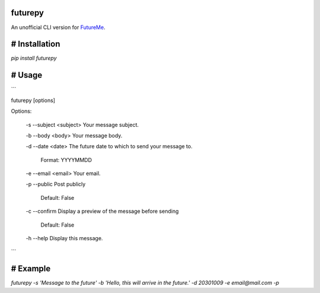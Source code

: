 futurepy
========

An unofficial CLI version for `FutureMe <https://www.futureme.org/>`_.

# Installation
==============

`pip install futurepy`

# Usage
=======

```

futurepy [options]

Options:

	\-s \-\-subject <subject>  Your message subject.

	\-b \-\-body <body>        Your message body.

	\-d \-\-date <date>        The future date to which to send your message to.

							Format: YYYYMMDD

	\-e \-\-email <email>      Your email.

	\-p \-\-public             Post publicly

							Default: False

	\-c \-\-confirm            Display a preview of the message before sending

							Default: False

	\-h \-\-help               Display this message.

```

# Example
=========

`futurepy -s 'Message to the future' -b 'Hello, this will arrive in the future.' -d 20301009 -e email@mail.com -p`

